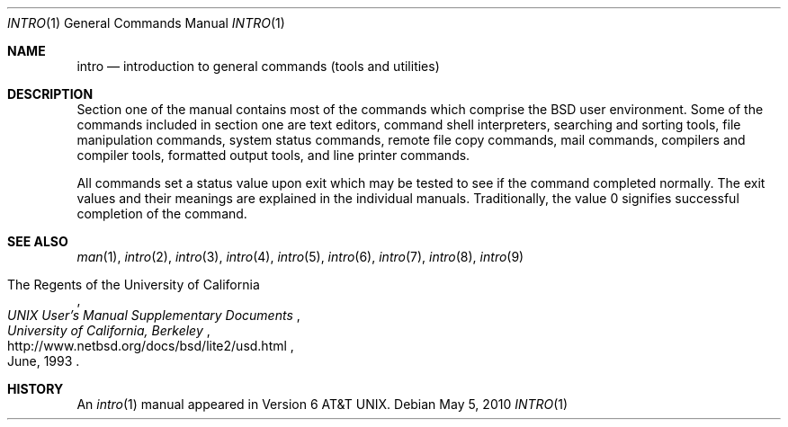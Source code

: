 .\"	$NetBSD: intro.1,v 1.12 2010/05/05 22:03:19 wiz Exp $
.\"
.\" Copyright (c) 1991, 1993
.\"	The Regents of the University of California.  All rights reserved.
.\"
.\" Redistribution and use in source and binary forms, with or without
.\" modification, are permitted provided that the following conditions
.\" are met:
.\" 1. Redistributions of source code must retain the above copyright
.\"    notice, this list of conditions and the following disclaimer.
.\" 2. Redistributions in binary form must reproduce the above copyright
.\"    notice, this list of conditions and the following disclaimer in the
.\"    documentation and/or other materials provided with the distribution.
.\" 3. Neither the name of the University nor the names of its contributors
.\"    may be used to endorse or promote products derived from this software
.\"    without specific prior written permission.
.\"
.\" THIS SOFTWARE IS PROVIDED BY THE REGENTS AND CONTRIBUTORS ``AS IS'' AND
.\" ANY EXPRESS OR IMPLIED WARRANTIES, INCLUDING, BUT NOT LIMITED TO, THE
.\" IMPLIED WARRANTIES OF MERCHANTABILITY AND FITNESS FOR A PARTICULAR PURPOSE
.\" ARE DISCLAIMED.  IN NO EVENT SHALL THE REGENTS OR CONTRIBUTORS BE LIABLE
.\" FOR ANY DIRECT, INDIRECT, INCIDENTAL, SPECIAL, EXEMPLARY, OR CONSEQUENTIAL
.\" DAMAGES (INCLUDING, BUT NOT LIMITED TO, PROCUREMENT OF SUBSTITUTE GOODS
.\" OR SERVICES; LOSS OF USE, DATA, OR PROFITS; OR BUSINESS INTERRUPTION)
.\" HOWEVER CAUSED AND ON ANY THEORY OF LIABILITY, WHETHER IN CONTRACT, STRICT
.\" LIABILITY, OR TORT (INCLUDING NEGLIGENCE OR OTHERWISE) ARISING IN ANY WAY
.\" OUT OF THE USE OF THIS SOFTWARE, EVEN IF ADVISED OF THE POSSIBILITY OF
.\" SUCH DAMAGE.
.\"
.\"     @(#)intro.1	8.2 (Berkeley) 12/30/93
.\"
.Dd May 5, 2010
.Dt INTRO 1
.Os
.Sh NAME
.Nm intro
.Nd introduction to general commands (tools and utilities)
.Sh DESCRIPTION
Section one of the manual contains most of the commands
which comprise the
.Bx
user environment.
Some of the commands included in section one are
text editors, command shell interpreters,
searching and sorting tools,
file manipulation commands,
system status commands,
remote file copy commands, mail commands,
compilers and compiler tools,
formatted output tools,
and line printer commands.
.Pp
All commands set a status value upon exit which may be tested
to see if the command completed normally.
The exit values and their meanings are explained in the individual
manuals.
Traditionally, the value 0 signifies successful completion of the command.
.Sh SEE ALSO
.Xr man 1 ,
.Xr intro 2 ,
.Xr intro 3 ,
.Xr intro 4 ,
.Xr intro 5 ,
.Xr intro 6 ,
.Xr intro 7 ,
.Xr intro 8 ,
.Xr intro 9
.Rs
.%A The Regents of the University of California
.%I University of California, Berkeley
.%T "UNIX User's Manual Supplementary Documents"
.%D June, 1993
.%U http://www.netbsd.org/docs/bsd/lite2/usd.html
.Re
.Sh HISTORY
An
.Xr intro 1
manual appeared in
.At v6 .
